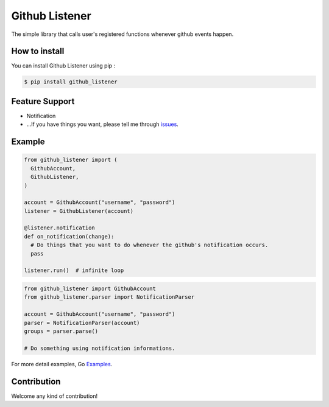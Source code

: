 Github Listener
=====================

.. image:: https://img.shields.io/pypi/v/github_listener.svg
    :target: https://pypi.python.org/pypi/github_listener

.. image:: https://img.shields.io/pypi/dm/github_listener.svg
    :target: https://pypi.python.org/pypi/github_listener

The simple library that calls user's registered functions whenever github events happen.


How to install
-----------------

You can install Github Listener using pip :

.. code-block:: bash

    $ pip install github_listener

Feature Support
--------------------
- Notification
- ...If you have things you want, please tell me through issues_.

.. _issues: https://github.com/taeguk/github_listener/issues


Example
---------------
.. code-block:: python

    from github_listener import (
      GithubAccount,
      GithubListener,
    )
    
    account = GithubAccount("username", "password")
    listener = GithubListener(account)
    
    @listener.notification
    def on_notification(change):
      # Do things that you want to do whenever the github's notification occurs.
      pass
    
    listener.run()  # infinite loop

.. code-block:: python

    from github_listener import GithubAccount
    from github_listener.parser import NotificationParser
    
    account = GithubAccount("username", "password")
    parser = NotificationParser(account)
    groups = parser.parse()
    
    # Do something using notification informations.

For more detail examples, Go Examples_.

.. _Examples: https://github.com/taeguk/github_listener/tree/master/examples


Contribution
-----------------
Welcome any kind of contribution!
